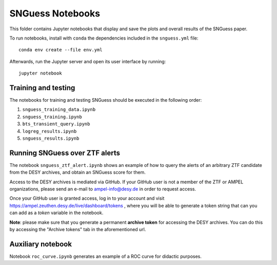 .. -*- mode: rst -*-

SNGuess Notebooks
=================

This folder contains Jupyter notebooks that display and save the plots and overall results of the SNGuess paper.

To run notebooks, install with ``conda`` the dependencies included in the ``snguess.yml`` file::

        conda env create --file env.yml

Afterwards, run the Jupyter server and open its user interface by running::

        jupyter notebook

Training and testing
___________________

The notebooks for training and testing SNGuess should be executed in the following order:

1. ``snguess_training_data.ipynb``
2. ``snguess_training.ipynb``
3. ``bts_transient_query.ipynb``
4. ``logreg_results.ipynb``
5. ``snguess_results.ipynb``

Running SNGuess over ZTF alerts
_______________________________

The notebook ``snguess_ztf_alert.ipynb`` shows an example of how to query the alerts of an arbitrary ZTF candidate from the DESY archives, and obtain an SNGuess score for them.

Access to the DESY archives is mediated via GitHub. If your GitHub user is not a member of the ZTF or AMPEL organizations, please send an e-mail to ampel-info@desy.de in order to request access.

Once your GitHub user is granted access, log in to your account and visit https://ampel.zeuthen.desy.de/live/dashboard/tokens , where you will be able to generate a token string that can you can add as a `token` variable in the notebook.

**Note**: please make sure that you generate a permanent **archive token** for accessing the DESY archives. You can do this by accessing the "Archive tokens" tab in the aforementioned url.

Auxiliary notebook
___________________

Notebook ``roc_curve.ipynb`` generates an example of a ROC curve for didactic purposes.